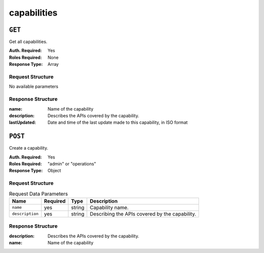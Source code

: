 ..
..
.. Licensed under the Apache License, Version 2.0 (the "License");
.. you may not use this file except in compliance with the License.
.. You may obtain a copy of the License at
..
..     http://www.apache.org/licenses/LICENSE-2.0
..
.. Unless required by applicable law or agreed to in writing, software
.. distributed under the License is distributed on an "AS IS" BASIS,
.. WITHOUT WARRANTIES OR CONDITIONS OF ANY KIND, either express or implied.
.. See the License for the specific language governing permissions and
.. limitations under the License.
..

.. _to-api-capabilities:

************
capabilities
************

``GET``
=======
Get all capabilities.

:Auth. Required: Yes
:Roles Required: None
:Response Type:  Array

Request Structure
-----------------
No available parameters

Response Structure
------------------
:name:        Name of the capability
:description: Describes the APIs covered by the capability.
:lastUpdated: Date and time of the last update made to this capability, in ISO format

.. code-block:: json
	:caption: Response Example

	{ "response": [
		{
			"name": "cdn-read",
			"description": "View CDN configuration",
			"lastUpdated": "2017-04-02 08:22:43"
		},
		{
			"name": "cdn-write",
			"description": "Create, edit or delete CDN configuration",
			"lastUpdated": "2017-04-02 08:22:43"
		}
	]}

``POST``
========
Create a capability.

:Auth. Required: Yes
:Roles Required: "admin" or "operations"
:Response Type:  Object


Request Structure
-----------------
.. table:: Request Data Parameters

	+-----------------+----------+--------+-------------------------------------------------+
	|      Name       | Required | Type   |          Description                            |
	+=================+==========+========+=================================================+
	|   ``name``      | yes      | string | Capability name.                                |
	+-----------------+----------+--------+-------------------------------------------------+
	| ``description`` | yes      | string | Describing the APIs covered by the capability.  |
	+-----------------+----------+--------+-------------------------------------------------+

Response Structure
------------------
:description: Describes the APIs covered by the capability.
:name:        Name of the capability

.. code-block:: json
	:caption: Response Example

	{ "response": {
		"name": "cdn-write",
		"description": "Create, edit or delete CDN configuration"
	},
	"alerts": [
		{
			"level": "success",
			"text": "Capability was created."
		}
	]}
